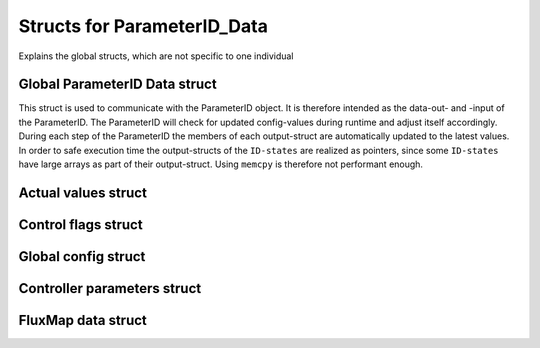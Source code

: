 .. _uz_ParameterID_Data_structs:

============================
Structs for ParameterID_Data
============================

Explains the global structs, which are not specific to one individual

.. doxygenenum:: uz_PID_Control_selection

.. _uz_ParameterID_Data_struct:

Global ParameterID Data struct
==============================

This struct is used to communicate with the ParameterID object. It is therefore intended as the data-out- and -input of the ParameterID.
The ParameterID will check for updated config-values during runtime and adjust itself accordingly.
During each step of the ParameterID the members of each output-struct are automatically updated to the latest values. 
In order to safe execution time the output-structs of the ``ID-states`` are realized as pointers, since some ``ID-states`` have large arrays as part of their output-struct. 
Using ``memcpy`` is therefore not performant enough. 

.. doxygenstruct:: uz_ParameterID_Data_t
  :members: 

.. _uz_Actual_values_struct:

Actual values struct
====================

.. doxygenstruct:: uz_PID_ActualValues_t
  :members:

.. _uz_Control_flags_struct:

Control flags struct
====================

.. doxygenstruct:: uz_PID_ControlFlags_t
  :members:

.. _uz_Global_config_struct:

Global config struct
====================

.. doxygenstruct:: uz_PID_GlobalConfig_t
  :members: 

.. _uz_Controller_parameters_struct:

Controller parameters struct
============================

.. doxygenstruct:: uz_PID_Controller_Parameters_output_t
  :members:

.. _uz_FluxMap_data_struct:

FluxMap data struct
===================

.. doxygenstruct:: uz_PID_FluxMapsData_t
